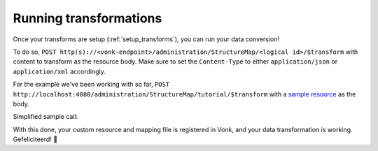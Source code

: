 .. _running_transforms:

Running transformations
=======================

Once your transforms are setup (:ref:`setup_transforms`), you can run your data conversion!

To do so, ``POST http(s)://<vonk-endpoint>/administration/StructureMap/<logical id>/$transform`` with content to transform as the resource body. Make sure to set the ``Content-Type`` to either ``application/json`` or ``application/xml`` accordingly.

For the example we've been working with so far, ``POST http://localhost:4080/administration/StructureMap/tutorial/$transform`` with a `sample resource <https://simplifier.net/fhirmapper/FakeInpatientDrugChart-example/~json>`_ as the body.

Simplified sample call:

.. image:: ../images/sample-convert-output.png
  :align: center

With this done, your custom resource and mapping file is registered in Vonk, and your data transformation is working. Gefeliciteerd! 🎉
